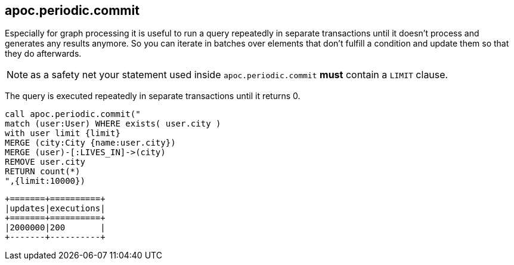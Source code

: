 [[periodic-commit]]
== apoc.periodic.commit

Especially for graph processing it is useful to run a query repeatedly in separate transactions until it doesn't process and generates any results anymore.
So you can iterate in batches over elements that don't fulfill a condition and update them so that they do afterwards.

NOTE: as a safety net your statement used inside `apoc.periodic.commit` *must* contain a `LIMIT` clause.

The query is executed repeatedly in separate transactions until it returns 0.

[source,cypher]
----
call apoc.periodic.commit("
match (user:User) WHERE exists( user.city )
with user limit {limit}
MERGE (city:City {name:user.city})
MERGE (user)-[:LIVES_IN]->(city)
REMOVE user.city
RETURN count(*)
",{limit:10000})
----

----
+=======+==========+
|updates|executions|
+=======+==========+
|2000000|200       |
+-------+----------+
----